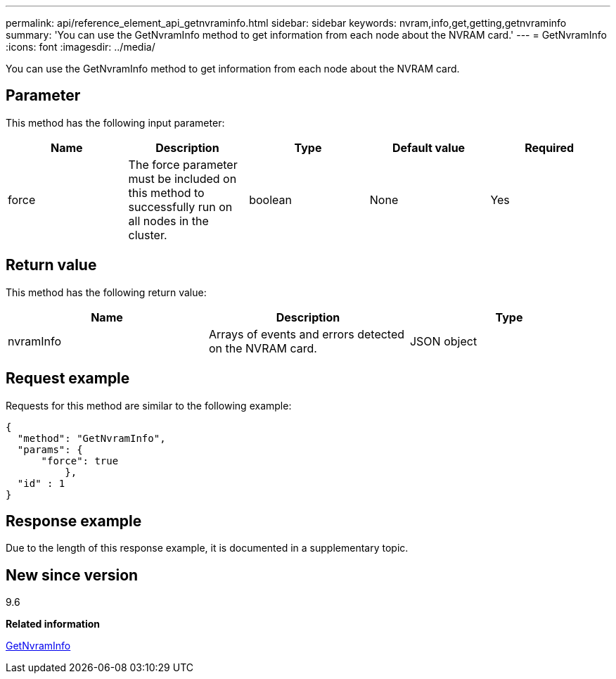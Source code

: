 ---
permalink: api/reference_element_api_getnvraminfo.html
sidebar: sidebar
keywords: nvram,info,get,getting,getnvraminfo
summary: 'You can use the GetNvramInfo method to get information from each node about the NVRAM card.'
---
= GetNvramInfo
:icons: font
:imagesdir: ../media/

[.lead]
You can use the GetNvramInfo method to get information from each node about the NVRAM card.

== Parameter

This method has the following input parameter:

[options="header"]
|===
|Name |Description |Type |Default value |Required
a|
force
a|
The force parameter must be included on this method to successfully run on all nodes in the cluster.
a|
boolean
a|
None
a|
Yes
|===

== Return value

This method has the following return value:

[options="header"]
|===
|Name |Description |Type
a|
nvramInfo
a|
Arrays of events and errors detected on the NVRAM card.
a|
JSON object
|===

== Request example

Requests for this method are similar to the following example:

----
{
  "method": "GetNvramInfo",
  "params": {
      "force": true
	  },
  "id" : 1
}
----

== Response example

Due to the length of this response example, it is documented in a supplementary topic.

== New since version

9.6

*Related information*

xref:reference_element_api_response_example_getnvraminfo.adoc[GetNvramInfo]
